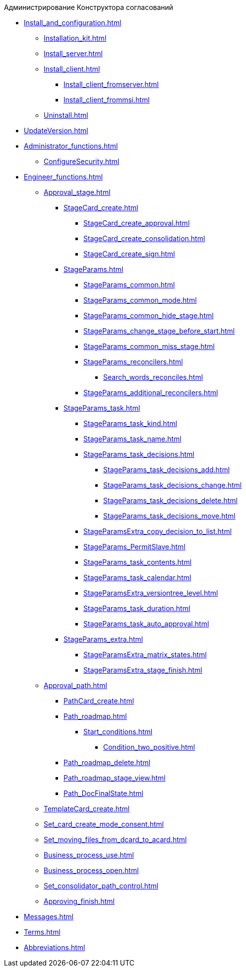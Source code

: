 .Администрирование Конструктора согласований
* xref:Install_and_configuration.adoc[]
** xref:Installation_kit.adoc[]
** xref:Install_server.adoc[]
** xref:Install_client.adoc[]
*** xref:Install_client_fromserver.adoc[]
*** xref:Install_client_frommsi.adoc[]
** xref:Uninstall.adoc[]
* xref:UpdateVersion.adoc[]
* xref:Administrator_functions.adoc[]
** xref:ConfigureSecurity.adoc[]
* xref:Engineer_functions.adoc[]
** xref:Approval_stage.adoc[]
*** xref:StageCard_create.adoc[]
**** xref:StageCard_create_approval.adoc[]
**** xref:StageCard_create_consolidation.adoc[]
**** xref:StageCard_create_sign.adoc[]
*** xref:StageParams.adoc[]
**** xref:StageParams_common.adoc[]
**** xref:StageParams_common_mode.adoc[]
**** xref:StageParams_common_hide_stage.adoc[]
**** xref:StageParams_change_stage_before_start.adoc[]
**** xref:StageParams_common_miss_stage.adoc[]
**** xref:StageParams_reconcilers.adoc[]
***** xref:Search_words_reconciles.adoc[]
**** xref:StageParams_additional_reconcilers.adoc[]
*** xref:StageParams_task.adoc[]
**** xref:StageParams_task_kind.adoc[]
**** xref:StageParams_task_name.adoc[]
**** xref:StageParams_task_decisions.adoc[]
***** xref:StageParams_task_decisions_add.adoc[]
***** xref:StageParams_task_decisions_change.adoc[]
***** xref:StageParams_task_decisions_delete.adoc[]
***** xref:StageParams_task_decisions_move.adoc[]
**** xref:StageParamsExtra_copy_decision_to_list.adoc[]
**** xref:StageParams_PermitSlave.adoc[]
**** xref:StageParams_task_contents.adoc[]
**** xref:StageParams_task_calendar.adoc[]
**** xref:StageParamsExtra_versiontree_level.adoc[]
**** xref:StageParams_task_duration.adoc[]
**** xref:StageParams_task_auto_approval.adoc[]
*** xref:StageParams_extra.adoc[]
**** xref:StageParamsExtra_matrix_states.adoc[]
**** xref:StageParamsExtra_stage_finish.adoc[]
** xref:Approval_path.adoc[]
*** xref:PathCard_create.adoc[]
*** xref:Path_roadmap.adoc[]
**** xref:Start_conditions.adoc[]
***** xref:Condition_two_positive.adoc[]
*** xref:Path_roadmap_delete.adoc[]
*** xref:Path_roadmap_stage_view.adoc[]
*** xref:Path_DocFinalState.adoc[]
** xref:TemplateCard_create.adoc[]
** xref:Set_card_create_mode_consent.adoc[]
** xref:Set_moving_files_from_dcard_to_acard.adoc[]
** xref:Business_process_use.adoc[]
** xref:Business_process_open.adoc[]
** xref:Set_consolidator_path_control.adoc[]
** xref:Approving_finish.adoc[]
* xref:Messages.adoc[]
* xref:Terms.adoc[]
* xref:Abbreviations.adoc[]
